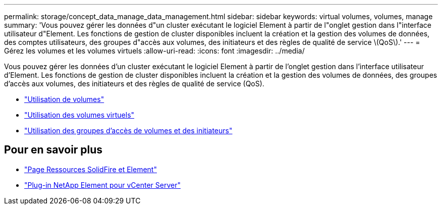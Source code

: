 ---
permalink: storage/concept_data_manage_data_management.html 
sidebar: sidebar 
keywords: virtual volumes, volumes, manage 
summary: 'Vous pouvez gérer les données d"un cluster exécutant le logiciel Element à partir de l"onglet gestion dans l"interface utilisateur d"Element. Les fonctions de gestion de cluster disponibles incluent la création et la gestion des volumes de données, des comptes utilisateurs, des groupes d"accès aux volumes, des initiateurs et des règles de qualité de service \(QoS\).' 
---
= Gérez les volumes et les volumes virtuels
:allow-uri-read: 
:icons: font
:imagesdir: ../media/


[role="lead"]
Vous pouvez gérer les données d'un cluster exécutant le logiciel Element à partir de l'onglet gestion dans l'interface utilisateur d'Element. Les fonctions de gestion de cluster disponibles incluent la création et la gestion des volumes de données, des groupes d'accès aux volumes, des initiateurs et des règles de qualité de service (QoS).

* link:task_data_manage_volumes_work_with_volumes_task.html["Utilisation de volumes"]
* link:concept_data_manage_vvol_work_virtual_volumes.html["Utilisation des volumes virtuels"]
* link:concept_data_manage_vol_access_group_work_with_volume_access_groups_and_initiators.html["Utilisation des groupes d'accès de volumes et des initiateurs"]




== Pour en savoir plus

* https://www.netapp.com/data-storage/solidfire/documentation["Page Ressources SolidFire et Element"^]
* https://docs.netapp.com/us-en/vcp/index.html["Plug-in NetApp Element pour vCenter Server"^]

